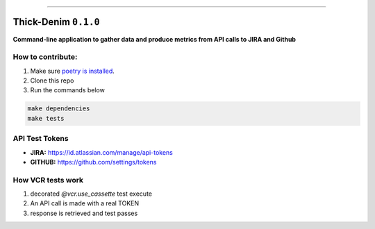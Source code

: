 ------

Thick-Denim ``0.1.0``
=====================

**Command-line application to gather data and produce metrics from API calls to JIRA and Github**





How to contribute:
------------------


1. Make sure `poetry is installed <https://poetry.eustace.io/docs/#installation>`_.
2. Clone this repo
3. Run the commands below


.. code:: bash

   make dependencies
   make tests

API Test Tokens
---------------


- **JIRA:** `https://id.atlassian.com/manage/api-tokens <https://id.atlassian.com/manage/api-tokens>`_
- **GITHUB:** `https://github.com/settings/tokens <https://github.com/settings/tokens>`_


How VCR tests work
------------------


1. decorated `@vcr.use_cassette` test execute
2. An API call is made with a  real TOKEN
3. response is retrieved and test passes
